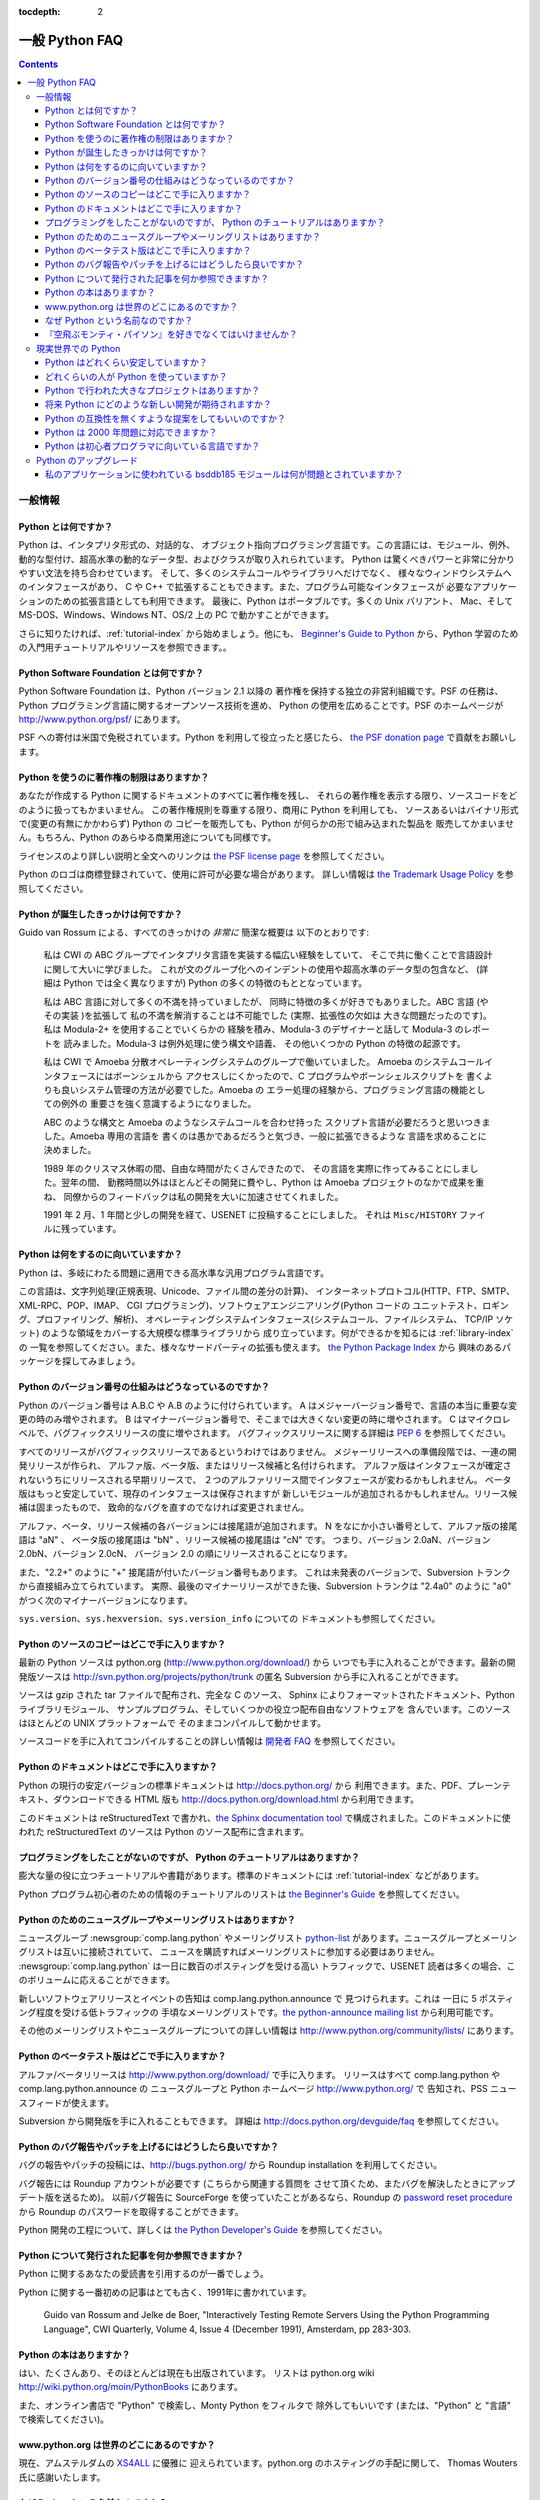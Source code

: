 :tocdepth: 2

===============
一般 Python FAQ
===============

.. contents::

一般情報
========

Python とは何ですか？
---------------------

Python は、インタプリタ形式の、対話的な、
オブジェクト指向プログラミング言語です。この言語には、モジュール、例外、
動的な型付け、超高水準の動的なデータ型、およびクラスが取り入れられています。
Python は驚くべきパワーと非常に分かりやすい文法を持ち合わせています。
そして、多くのシステムコールやライブラリへだけでなく、
様々なウィンドウシステムへのインタフェースがあり、
C や C++ で拡張することもできます。また、プログラム可能なインタフェースが
必要なアプリケーションのための拡張言語としても利用できます。
最後に、Python はポータブルです。多くの Unix バリアント、
Mac、そして MS-DOS、Windows、Windows NT、OS/2 上の PC で動かすことができます。

さらに知りたければ、\ :ref:`tutorial-index` から始めましょう。他にも、
`Beginner's Guide to Python <http://wiki.python.org/moin/BeginnersGuide>`_
から、Python 学習のための入門用チュートリアルやリソースを参照できます。。


Python Software Foundation とは何ですか？
-----------------------------------------

Python Software Foundation は、Python バージョン 2.1 以降の
著作権を保持する独立の非営利組織です。PSF の任務は、Python
プログラミング言語に関するオープンソース技術を進め、
Python の使用を広めることです。PSF のホームページが
http://www.python.org/psf/ にあります。

PSF への寄付は米国で免税されています。Python を利用して役立ったと感じたら、
`the PSF donation page <http://www.python.org/psf/donations/>`_
で貢献をお願いします。


Python を使うのに著作権の制限はありますか？
-------------------------------------------

あなたが作成する Python に関するドキュメントのすべてに著作権を残し、
それらの著作権を表示する限り、ソースコードをどのように扱ってもかまいません。
この著作権規則を尊重する限り、商用に Python を利用しても、
ソースあるいはバイナリ形式で(変更の有無にかかわらず) Python の
コピーを販売しても、Python が何らかの形で組み込まれた製品を
販売してかまいません。もちろん、Python のあらゆる商業用途についても同様です。

ライセンスのより詳しい説明と全文へのリンクは
`the PSF license page <http://python.org/psf/license/>`_ を参照してください。

Python のロゴは商標登録されていて、使用に許可が必要な場合があります。
詳しい情報は `the Trademark Usage Policy
<http://www.python.org/psf/trademarks/>`__ を参照してください。


Python が誕生したきっかけは何ですか？
-------------------------------------

Guido van Rossum による、すべてのきっかけの *非常に* 簡潔な概要は
以下のとおりです:

   私は CWI の ABC グループでインタプリタ言語を実装する幅広い経験をしていて、
   そこで共に働くことで言語設計に関して大いに学びました。
   これが文のグループ化へのインデントの使用や超高水準のデータ型の包含など、
   (詳細は Python では全く異なりますが)
   Python の多くの特徴のもととなっています。

   私は ABC 言語に対して多くの不満を持っていましたが、
   同時に特徴の多くが好きでもありました。ABC 言語 (やその実装 )を拡張して
   私の不満を解消することは不可能でした (実際、拡張性の欠如は
   大きな問題だったのです)。私は Modula-2+ を使用することでいくらかの
   経験を積み、Modula-3 のデザイナーと話して Modula-3 のレポートを
   読みました。Modula-3 は例外処理に使う構文や語義、
   その他いくつかの Python の特徴の起源です。

   私は CWI で Amoeba 分散オペレーティングシステムのグループで働いていました。
   Amoeba のシステムコールインタフェースにはボーンシェルから
   アクセスしにくかったので、C プログラムやボーンシェルスクリプトを
   書くよりも良いシステム管理の方法が必要でした。Amoeba の
   エラー処理の経験から、プログラミング言語の機能としての例外の
   重要さを強く意識するようになりました。

   ABC のような構文と Amoeba のようなシステムコールを合わせ持った
   スクリプト言語が必要だろうと思いつきました。Amoeba 専用の言語を
   書くのは愚かであるだろうと気づき、一般に拡張できるような
   言語を求めることに決めました。

   1989 年のクリスマス休暇の間、自由な時間がたくさんできたので、
   その言語を実際に作ってみることにしました。翌年の間、
   勤務時間以外はほとんどその開発に費やし、Python は
   Amoeba プロジェクトのなかで成果を重ね、
   同僚からのフィードバックは私の開発を大いに加速させてくれました。

   1991 年 2 月、1 年間と少しの開発を経て、USENET に投稿することにしました。
   それは ``Misc/HISTORY`` ファイルに残っています。


Python は何をするのに向いていますか？
-------------------------------------

Python は、多岐にわたる問題に適用できる高水準な汎用プログラム言語です。

この言語は、文字列処理(正規表現、Unicode、ファイル間の差分の計算)、
インターネットプロトコル(HTTP、FTP、SMTP、XML-RPC、POP、IMAP、
CGI プログラミング)、ソフトウェアエンジニアリング(Python コードの
ユニットテスト、ロギング、プロファイリング、解析)、
オペレーティングシステムインタフェース(システムコール、ファイルシステム、
TCP/IP ソケット) のような領域をカバーする大規模な標準ライブラリから
成り立っています。何ができるかを知るには :ref:`library-index` の
一覧を参照してください。また、様々なサードパーティの拡張も使えます。
`the Python Package Index <http://pypi.python.org/pypi>`_ から
興味のあるパッケージを探してみましょう。


Python のバージョン番号の仕組みはどうなっているのですか？
---------------------------------------------------------

Python のバージョン番号は A.B.C や A.B のように付けられています。
A はメジャーバージョン番号で、言語の本当に重要な変更の時のみ増やされます。
B はマイナーバージョン番号で、そこまでは大きくない変更の時に増やされます。
C はマイクロレベルで、バグフィックスリリースの度に増やされます。
バグフィックスリリースに関する詳細は :pep:`6` を参照してください。

すべてのリリースがバグフィックスリリースであるというわけではありません。
メジャーリリースへの準備段階では、一連の開発リリースが作られ、
アルファ版、ベータ版、またはリリース候補と名付けられます。
アルファ版はインタフェースが確定されないうちにリリースされる早期リリースで、
２つのアルファリリース間でインタフェースが変わるかもしれません。
ベータ版はもっと安定していて、現存のインタフェースは保存されますが
新しいモジュールが追加されるかもしれません。リリース候補は固まったもので、
致命的なバグを直すのでなければ変更されません。

アルファ、ベータ、リリース候補の各バージョンには接尾語が追加されます。
N をなにか小さい番号として、アルファ版の接尾語は "aN" 、
ベータ版の接尾語は "bN" 、リリース候補の接尾語は "cN" です。
つまり、バージョン 2.0aN、バージョン 2.0bN、バージョン 2.0cN、
バージョン 2.0 の順にリリースされることになります。

また、"2.2+" のように "+" 接尾語が付いたバージョン番号もあります。
これは未発表のバージョンで、Subversion トランクから直接組み立てられています。
実際、最後のマイナーリリースができた後、Subversion トランクは
"2.4a0" のように "a0" がつく次のマイナーバージョンになります。

``sys.version``\ 、\ ``sys.hexversion``\ 、\ ``sys.version_info`` についての
ドキュメントも参照してください。


Python のソースのコピーはどこで手に入りますか？
-----------------------------------------------

最新の Python ソースは python.org (http://www.python.org/download/) から
いつでも手に入れることができます。最新の開発版ソースは
http://svn.python.org/projects/python/trunk の匿名
Subversion から手に入れることができます。

ソースは gzip された tar ファイルで配布され、完全な C のソース、
Sphinx によりフォーマットされたドキュメント、Python ライブラリモジュール、
サンプルプログラム、そしていくつかの役立つ配布自由なソフトウェアを
含んでいます。このソースはほとんどの UNIX プラットフォームで
そのままコンパイルして動かせます。

.. XXX update link once the dev faq is relocated

ソースコードを手に入れてコンパイルすることの詳しい情報は
`開発者 FAQ <http://docs.python.org/devguide/faq>`__ を参照してください。


Python のドキュメントはどこで手に入りますか？
---------------------------------------------

.. XXX mention py3k

Python の現行の安定バージョンの標準ドキュメントは http://docs.python.org/ から
利用できます。また、PDF、プレーンテキスト、ダウンロードできる HTML 版も
http://docs.python.org/download.html から利用できます。

このドキュメントは reStructuredText で書かれ、\ `the Sphinx documentation tool
<http://sphinx.pocoo.org/>`__ で構成されました。このドキュメントに使われた
reStructuredText のソースは Python のソース配布に含まれます。


プログラミングをしたことがないのですが、 Python のチュートリアルはありますか？
------------------------------------------------------------------------------

膨大な量の役に立つチュートリアルや書籍があります。標準のドキュメントには
:ref:`tutorial-index` などがあります。

Python プログラム初心者のための情報のチュートリアルのリストは `the Beginner's
Guide <http://wiki.python.org/moin/BeginnersGuide>`_ を参照してください。


Python のためのニュースグループやメーリングリストはありますか？
---------------------------------------------------------------

ニュースグループ :newsgroup:`comp.lang.python` やメーリングリスト
`python-list <http://mail.python.org/mailman/listinfo/python-list>`_
があります。ニュースグループとメーリングリストは互いに接続されていて、
ニュースを購読すればメーリングリストに参加する必要はありません。
:newsgroup:`comp.lang.python` は一日に数百のポスティングを受ける高い
トラフィックで、USENET 読者は多くの場合、このボリュームに応えることができます。

新しいソフトウェアリリースとイベントの告知は comp.lang.python.announce で
見つけられます。これは 一日に 5 ポスティング程度を受ける低トラフィックの
手頃なメーリングリストです。\ `the python-announce mailing list
<http://mail.python.org/mailman/listinfo/python-announce-list>`_
から利用可能です。

その他のメーリングリストやニュースグループについての詳しい情報は
http://www.python.org/community/lists/ にあります。


Python のベータテスト版はどこで手に入りますか？
-----------------------------------------------

アルファ/ベータリリースは http://www.python.org/download/ で手に入ります。
リリースはすべて comp.lang.python や comp.lang.python.announce の
ニュースグループと Python ホームページ http://www.python.org/ で
告知され、PSS ニュースフィードが使えます。

.. XXX update link once the dev faq is relocated

Subversion から開発版を手に入れることもできます。
詳細は http://docs.python.org/devguide/faq を参照してください。


Python のバグ報告やパッチを上げるにはどうしたら良いですか？
-----------------------------------------------------------

バグの報告やパッチの投稿には、\ http://bugs.python.org/ から
Roundup installation を利用してください。

バグ報告には Roundup アカウントが必要です (こちらから関連する質問を
させて頂くため、またバグを解決したときにアップデート版を送るため)。
以前バグ報告に SourceForge を使っていたことがあるなら、Roundup の
`password reset procedure <http://bugs.python.org/user?@template=forgotten>`_
から Roundup のパスワードを取得することができます。

.. XXX adapt link to dev guide

Python 開発の工程について、詳しくは `the Python Developer's
Guide <http://python.org/dev/>`_ を参照してください。


Python について発行された記事を何か参照できますか？
---------------------------------------------------

Python に関するあなたの愛読書を引用するのが一番でしょう。

Python に関する一番初めの記事はとても古く、1991年に書かれています。

    Guido van Rossum and Jelke de Boer, "Interactively Testing Remote Servers
    Using the Python Programming Language", CWI Quarterly, Volume 4, Issue 4
    (December 1991), Amsterdam, pp 283-303.


Python の本はありますか？
-------------------------

はい、たくさんあり、そのほとんどは現在も出版されています。
リストは python.org wiki http://wiki.python.org/moin/PythonBooks にあります。

また、オンライン書店で "Python" で検索し、Monty Python をフィルタで
除外してもいいです (または、"Python" と "言語" で検索してください)。


www.python.org は世界のどこにあるのですか？
-------------------------------------------

現在、アムステルダムの `XS4ALL <http://www.xs4all.nl>`_ に優雅に
迎えられています。python.org のホスティングの手配に関して、
Thomas Wouters 氏に感謝いたします。


なぜ Python という名前なのですか？
----------------------------------

Python の開発が始まった頃、Guido van Rossum は 1970 年代に始まった BBC の
コメディシリーズ `"Monty Python's Flying Circus" <http://pythonline.com/>`__ の
スクリプト集を読んでいました。Van Rossum は、短くて、ユニークで、
少しミステリアスな名前が欲しかったので、この言語の名前を Python と
呼ぶことにしたのです。


『空飛ぶモンティ・パイソン』を好きでなくてはいけませんか？
----------------------------------------------------------

いいえ。でも、好きになってくれるといいな。：）


現実世界での Python
===================

Python はどれくらい安定していますか？
-------------------------------------

とても安定しています。1991 年以来新しい安定リリースはおよそ 6 から 8 ヶ月毎に
出されていて、このペースが続きそうです。現在、主要なリリースはたいてい
約 18 ヶ月毎に出されています。

開発者が旧バージョンの "bugfix" リリースを公開するので、現行のリリースの
安定性は徐々に向上していきます。バグフィックスリリースは
、バージョン番号の 3 番目の成分によって示され(例: 2.5.3、2.6.2)、
安定性に配慮されています。バグフィックスリリースには既知の問題への
修正だけが含まれ、一連のバグフィックスリリースで同じインタフェースが
保たれることが保証されているのです。

最新の安定版は `Python download page <http://python.org/download/>`_ から
いつでも手に入れることができます。現在、安定版に 2 つのブランチがあるので、
推奨の実用版には 2.x と 3.x の２つがあります。現時点では Python 2 の方が
Python 3 より多くのサードパーティソフトに対応しているので、Python 3.x は
Python 2.x より使いづらいかもしれません。Python 2 のコードは基本的に
そのままでは Python 3 で動かすことができません。


どれくらいの人が Python を使っていますか？
------------------------------------------

正確な人数を調べるのは難しいですが、おそらく数万人のユーザーがいるでしょう。

Python は自由にダウンロード可能なので、売上高がなく、多数のサイトから利用でき、
多くの Linux ディストーションに同梱されているので、ダウンロード統計から
全体の状況を知ることはできません。

comp.lang.python ニュースグループはとても活発ですが、
すべての Python ユーザーが投稿するわけではなく、読みすらしない人もいます。


Python で行われた大きなプロジェクトはありますか？
-------------------------------------------------

Python を利用しているプロジェクトのリストは http://python.org/about/success を
参照してください。\ `past Python conferences
<http://python.org/community/workshops/>`_ から議事録を参照すると、
多くの会社や組織の貢献がわかるでしょう。

注目されている Python のプロジェクトは `the Mailman mailing list manager
<http://www.list.org>`_ や `the Zope application server
<http://www.zope.org>`_ などです。\ `Red Hat
<http://www.redhat.com>`_ をはじめとするいくつかの Linux ディストーションの
インストーラやシステムアドミニストレーションソフトウェアは、一部や全部が
Python で書かれています。内部で Python を利用している企業には、
Google、Yahoo、Lucasfilm Ltd. などがあります。


将来 Python にどのような新しい開発が期待されますか？
----------------------------------------------------

Python Enhancement Proposals (PEPs) http://www.python.org/dev/peps/ を
参照してください。PEPs は Python に提案された新機能について書かれた設計書で、
簡潔な技術仕様と原理が提供されています。"Python X.Y Release Schedule"
(X.Y はまだリリースされていないバージョン) を探してください。

新しい開発については `the python-dev mailing list
<http://mail.python.org/mailman/listinfo/python-dev/>`_ で議論されています。


Python の互換性を無くすような提案をしてもいいのですか？
-------------------------------------------------------

一般的には、してはいけません。世界中にすでに何百万行もの Python コードが
あるので、既存のプログラムのどんなに僅かな部分でも無効にしてしまうような
言語仕様の変更も認められてはなりません。コンバートするプログラムが出来てさえ、
すべてのドキュメントをアップデートしなければならないという問題があります。
Python に関する多くの本が出版されているので、それらを一発で不適切に
するようなことはしたくないです。

仕様を変えなければならないのなら、緩やかなアップグレード計画が
組まれなくてはなりません。\ :pep:`5` で、ユーザーの受ける分裂を最小限にしながら
後方互換性のない変更を行うために従うべき手順について説明しています。


Python は 2000 年問題に対応できますか？
---------------------------------------

.. remove this question?

2003年8月現在、重大な問題は全く報告されていないので、
2000 年問題は気にする必要はないように思われます。

Python は日付の計算とその実行でほんの少しだけ C ライブラリの関数に
依存しています。Python は一般的に時間を 1970 年以来の秒か
``(year, month, day, ...)`` タプルの年を 4 桁で表したもので表すので、
2000 年問題のバグは起こらないでしょう。ですから C ライブラリに問題がなければ、
Python にも問題がないはずです。もちろん、Python で書かれたある種の
アプリケーションが 2 桁で表された年を誤って解釈することは
あるかもしれません。

Python は無料で提供されているので、絶対の保証はありません。
予期せぬ問題が *あれば*\ 、開発者の責任というよりはユーザーの責任であり、
損害賠償を求める相手は誰もいません。Python の著作権表示には
以下の注意書きが含まれています:

    4. PSF is making Python 2.3 available to Licensee on an "AS IS"
    basis.  PSF MAKES NO REPRESENTATIONS OR WARRANTIES, EXPRESS OR IMPLIED.  BY
    WAY OF EXAMPLE, BUT NOT LIMITATION, PSF MAKES NO AND DISCLAIMS ANY
    REPRESENTATION OR WARRANTY OF MERCHANTABILITY OR FITNESS FOR ANY PARTICULAR
    PURPOSE OR THAT THE USE OF PYTHON 2.3 WILL NOT INFRINGE ANY THIRD PARTY
    RIGHTS.

    5. PSF SHALL NOT BE LIABLE TO LICENSEE OR ANY OTHER USERS OF PYTHON
    2.3 FOR ANY INCIDENTAL, SPECIAL, OR CONSEQUENTIAL DAMAGES OR LOSS AS
    A RESULT OF MODIFYING, DISTRIBUTING, OR OTHERWISE USING PYTHON 2.3,
    OR ANY DERIVATIVE THEREOF, EVEN IF ADVISED OF THE POSSIBILITY THEREOF.

嬉しいことに、 *もし* 問題にいきあたっても、その問題を探し出して
修理するために完全なソースを使うことができます。
これはオープンソースプログラミング環境の利点の１つです。


Python は初心者プログラマに向いている言語ですか？
-------------------------------------------------

はい。

未だにプログラミング初学者にとって一般的なのは、Pascal、C、C++ のサブセット、
Java など、手続き型の静的型付けの言語です。生徒にとっては、
第一の言語として Python を学ぶのが役に立つでしょう。Python には非常に簡潔で
一貫した構文と大きな標準ライブラリがあります。そして一番重要なことに、
初心者プログラミングのコースで Python を学ぶことで、生徒は問題の分析や
データ型の設計など、重要なプログラミングスキルに集中することができるのです。
Python なら、生徒はループや手続きなどの基本概念をすぐに取り入れられます。
最初の課程でいきなりユーザ定義のオブジェクトを操ることさえできるでしょう。

プログラミングをしたことがない初心者にとって、静的型付け言語を使うのは
不自然に思われます。習得すべき内容はより複雑になり、学習のペースが
遅くなってしまいます。生徒は、コンピュータのように思考し、問題を分析し、
一貫したインタフェースを設計して、データをカプセル化することを
学ぶことになります。長期的に見れば静的型付け言語を学ぶことは重要ですが、
それが最初のプログラミングの授業で学ぶべき最高の話題とは限りません。

Python の良いところは他にもたくさんあります。Python には、Java のように
大きな標準ライブラリがあり、生徒が何かを *する* 段階で非常に早く
プログラミングプロジェクトに参加できるようになります。宿題は標準の
四則演算機や平均を求めるプログラムに限定されません。標準ライブラリを
使用することで、生徒はプログラミングの原理を学びながら現実的な
アプリケーションに取り組む満足感を得ることができます。また、
標準ライブラリの使用からコードの再利用を学ぶことができます。
PyGame などのサードパーティモジュールもまた手が届く範囲を広げるのに役立ちます。

Python のインタラクティブインタプリタによって、プログラミングをしながら、
言語機能を確認することができます。別のウィンドウでプログラムのソースに
入っている間、ウィンドウでインタプリタを起動させたままに
しておくことができます。リストのメソッドを思い出せないときは、
例えばこのようにできます::

   >>> L = []
   >>> dir(L)
   ['append', 'count', 'extend', 'index', 'insert', 'pop', 'remove',
   'reverse', 'sort']
   >>> help(L.append)
   Help on built-in function append:

   append(...)
       L.append(object) -- append object to end
   >>> L.append(1)
   >>> L
   [1]

インタプリタがあれば、プログラミングをしている間にドキュメントは
生徒のそばを離れません。

Python のための良い IDE もあります。IDLE は Python で Tkinter を使って
書かれたクロスプラットフォーム IDE です。PythonWin は Windows 専用の
IDE です。Emacs には、ユーザにとって幸運なことに、素晴らしい Python モードが
あります。これらすべてのプログラミング環境から、シンタックスハイライト、
オートインデント、コーディング中のインタラクティブインタプリタへのアクセスが
使えます。 http://www.python.org/editors/ から Python 編集環境の
一覧を参照してください。

Python の教育における利用についての議論がしたいなら、\ `the edu-sig mailing list
<http://python.org/community/sigs/current/edu-sig>`_ に参加するとよいでしょう。


Python のアップグレード
=======================

私のアプリケーションに使われている bsddb185 モジュールは何が問題とされていますか？
----------------------------------------------------------------------------------

.. XXX remove this question?

Python2.3 から、配布時に古い bsddb モジュールの代わりに `PyBSDDB package
<http://pybsddb.sf.net/>`_ が含まれるようになりました。このモジュールは
API レベルでは後方互換性を保っていますが、基本となる `Berkeley DB
<http://www.sleepycat.com>`_ ライブラリは新しいものが必要となります。
古い bsddb モジュールで作られたファイルは新しいモジュールで
直接開くことができません。

古いバージョンの Python と Python 2.3 の一部である２つのスクリプト
(Tools/scripts ディレクトリの db2pickle.py と pickle2db.py) を使用して、
古いデータベースファイルを新しいフォーマットにコンバートすることができます。
古いバージョンの Python を使って、スクリプトを pickle に変換するために
db2pickle.py スクリプトを起動してください。例えば::

   python2.2 <pathto>/db2pickley.py database.db database.pck

データベースファイルを改名してください::

   mv database.db olddatabase.db

そして、 pickle ファイルを新しいフォーマットのデータベースに変換してください::

   python <pathto>/pickle2db.py database.db database.pck

入力すべき正確なコマンドは、あなたのインストールの詳細によって変わります。
これら 2 つのスクリプトの命令の詳細は、それぞれの最初にある
doc string を確認してください。

